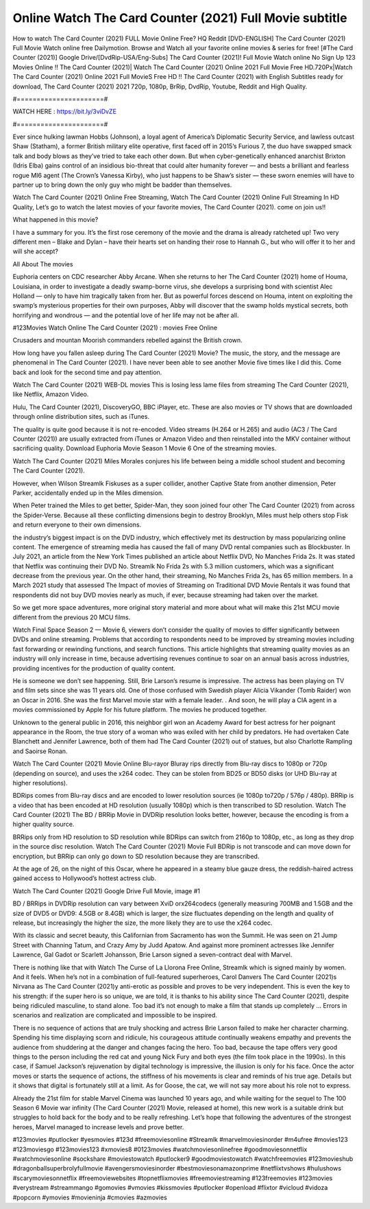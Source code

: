 Online Watch The Card Counter (2021) Full Movie subtitle
==============================
How to watch The Card Counter (2021) FULL Movie Online Free? HQ Reddit [DVD-ENGLISH] The Card Counter (2021) Full Movie Watch online free Dailymotion. Browse and Watch all your favorite online movies & series for free! [#The Card Counter (2021)] Google Drive/[DvdRip-USA/Eng-Subs] The Card Counter (2021)! Full Movie Watch online No Sign Up 123 Movies Online !! The Card Counter (2021)| Watch The Card Counter (2021) Online 2021 Full Movie Free HD.720Px|Watch The Card Counter (2021) Online 2021 Full MovieS Free HD !! The Card Counter (2021) with English Subtitles ready for download, The Card Counter (2021) 2021 720p, 1080p, BrRip, DvdRip, Youtube, Reddit and High Quality.

#======================#

WATCH HERE : https://bit.ly/3viDvZE

#======================#

Ever since hulking lawman Hobbs (Johnson), a loyal agent of America’s Diplomatic Security Service, and lawless outcast Shaw (Statham), a former British military elite operative, first faced off in 2015’s Furious 7, the duo have swapped smack talk and body blows as they’ve tried to take each other down. But when cyber-genetically enhanced anarchist Brixton (Idris Elba) gains control of an insidious bio-threat that could alter humanity forever — and bests a brilliant and fearless rogue MI6 agent (The Crown’s Vanessa Kirby), who just happens to be Shaw’s sister — these sworn enemies will have to partner up to bring down the only guy who might be badder than themselves.

Watch The Card Counter (2021) Online Free Streaming, Watch The Card Counter (2021) Online Full Streaming In HD Quality, Let’s go to watch the latest movies of your favorite movies, The Card Counter (2021). come on join us!!

What happened in this movie?

I have a summary for you. It’s the first rose ceremony of the movie and the drama is already ratcheted up! Two very different men – Blake and Dylan – have their hearts set on handing their rose to Hannah G., but who will offer it to her and will she accept?

All About The movies

Euphoria centers on CDC researcher Abby Arcane. When she returns to her The Card Counter (2021) home of Houma, Louisiana, in order to investigate a deadly swamp-borne virus, she develops a surprising bond with scientist Alec Holland — only to have him tragically taken from her. But as powerful forces descend on Houma, intent on exploiting the swamp’s mysterious properties for their own purposes, Abby will discover that the swamp holds mystical secrets, both horrifying and wondrous — and the potential love of her life may not be after all.

#123Movies Watch Online The Card Counter (2021) : movies Free Online

Crusaders and mountan Moorish commanders rebelled against the British crown.

How long have you fallen asleep during The Card Counter (2021) Movie? The music, the story, and the message are phenomenal in The Card Counter (2021). I have never been able to see another Movie five times like I did this. Come back and look for the second time and pay attention.

Watch The Card Counter (2021) WEB-DL movies This is losing less lame files from streaming The Card Counter (2021), like Netflix, Amazon Video.

Hulu, The Card Counter (2021), DiscoveryGO, BBC iPlayer, etc. These are also movies or TV shows that are downloaded through online distribution sites, such as iTunes.

The quality is quite good because it is not re-encoded. Video streams (H.264 or H.265) and audio (AC3 / The Card Counter (2021)) are usually extracted from iTunes or Amazon Video and then reinstalled into the MKV container without sacrificing quality. Download Euphoria Movie Season 1 Movie 6 One of the streaming movies.

Watch The Card Counter (2021) Miles Morales conjures his life between being a middle school student and becoming The Card Counter (2021).

However, when Wilson Streamlk Fiskuses as a super collider, another Captive State from another dimension, Peter Parker, accidentally ended up in the Miles dimension.

When Peter trained the Miles to get better, Spider-Man, they soon joined four other The Card Counter (2021) from across the Spider-Verse. Because all these conflicting dimensions begin to destroy Brooklyn, Miles must help others stop Fisk and return everyone to their own dimensions.

the industry’s biggest impact is on the DVD industry, which effectively met its destruction by mass popularizing online content. The emergence of streaming media has caused the fall of many DVD rental companies such as Blockbuster. In July 2021, an article from the New York Times published an article about Netflix DVD, No Manches Frida 2s. It was stated that Netflix was continuing their DVD No. Streamlk No Frida 2s with 5.3 million customers, which was a significant decrease from the previous year. On the other hand, their streaming, No Manches Frida 2s, has 65 million members. In a March 2021 study that assessed The Impact of movies of Streaming on Traditional DVD Movie Rentals it was found that respondents did not buy DVD movies nearly as much, if ever, because streaming had taken over the market.

So we get more space adventures, more original story material and more about what will make this 21st MCU movie different from the previous 20 MCU films.

Watch Final Space Season 2 — Movie 6, viewers don’t consider the quality of movies to differ significantly between DVDs and online streaming. Problems that according to respondents need to be improved by streaming movies including fast forwarding or rewinding functions, and search functions. This article highlights that streaming quality movies as an industry will only increase in time, because advertising revenues continue to soar on an annual basis across industries, providing incentives for the production of quality content.

He is someone we don’t see happening. Still, Brie Larson’s resume is impressive. The actress has been playing on TV and film sets since she was 11 years old. One of those confused with Swedish player Alicia Vikander (Tomb Raider) won an Oscar in 2016. She was the first Marvel movie star with a female leader. . And soon, he will play a CIA agent in a movies commissioned by Apple for his future platform. The movies he produced together.

Unknown to the general public in 2016, this neighbor girl won an Academy Award for best actress for her poignant appearance in the Room, the true story of a woman who was exiled with her child by predators. He had overtaken Cate Blanchett and Jennifer Lawrence, both of them had The Card Counter (2021) out of statues, but also Charlotte Rampling and Saoirse Ronan.

Watch The Card Counter (2021) Movie Online Blu-rayor Bluray rips directly from Blu-ray discs to 1080p or 720p (depending on source), and uses the x264 codec. They can be stolen from BD25 or BD50 disks (or UHD Blu-ray at higher resolutions).

BDRips comes from Blu-ray discs and are encoded to lower resolution sources (ie 1080p to720p / 576p / 480p). BRRip is a video that has been encoded at HD resolution (usually 1080p) which is then transcribed to SD resolution. Watch The Card Counter (2021) The BD / BRRip Movie in DVDRip resolution looks better, however, because the encoding is from a higher quality source.

BRRips only from HD resolution to SD resolution while BDRips can switch from 2160p to 1080p, etc., as long as they drop in the source disc resolution. Watch The Card Counter (2021) Movie Full BDRip is not transcode and can move down for encryption, but BRRip can only go down to SD resolution because they are transcribed.

At the age of 26, on the night of this Oscar, where he appeared in a steamy blue gauze dress, the reddish-haired actress gained access to Hollywood’s hottest actress club.

Watch The Card Counter (2021) Google Drive Full Movie, image #1

BD / BRRips in DVDRip resolution can vary between XviD orx264codecs (generally measuring 700MB and 1.5GB and the size of DVD5 or DVD9: 4.5GB or 8.4GB) which is larger, the size fluctuates depending on the length and quality of release, but increasingly the higher the size, the more likely they are to use the x264 codec.

With its classic and secret beauty, this Californian from Sacramento has won the Summit. He was seen on 21 Jump Street with Channing Tatum, and Crazy Amy by Judd Apatow. And against more prominent actresses like Jennifer Lawrence, Gal Gadot or Scarlett Johansson, Brie Larson signed a seven-contract deal with Marvel.

There is nothing like that with Watch The Curse of La Llorona Free Online, Streamlk which is signed mainly by women. And it feels. When he’s not in a combination of full-featured superheroes, Carol Danvers The Card Counter (2021)s Nirvana as The Card Counter (2021)y anti-erotic as possible and proves to be very independent. This is even the key to his strength: if the super hero is so unique, we are told, it is thanks to his ability since The Card Counter (2021), despite being ridiculed masculine, to stand alone. Too bad it’s not enough to make a film that stands up completely … Errors in scenarios and realization are complicated and impossible to be inspired.

There is no sequence of actions that are truly shocking and actress Brie Larson failed to make her character charming. Spending his time displaying scorn and ridicule, his courageous attitude continually weakens empathy and prevents the audience from shuddering at the danger and changes facing the hero. Too bad, because the tape offers very good things to the person including the red cat and young Nick Fury and both eyes (the film took place in the 1990s). In this case, if Samuel Jackson’s rejuvenation by digital technology is impressive, the illusion is only for his face. Once the actor moves or starts the sequence of actions, the stiffness of his movements is clear and reminds of his true age. Details but it shows that digital is fortunately still at a limit. As for Goose, the cat, we will not say more about his role not to express.

Already the 21st film for stable Marvel Cinema was launched 10 years ago, and while waiting for the sequel to The 100 Season 6 Movie war infinity (The Card Counter (2021) Movie, released at home), this new work is a suitable drink but struggles to hold back for the body and to be really refreshing. Let’s hope that following the adventures of the strongest heroes, Marvel managed to increase levels and prove better.

#123movies #putlocker #yesmovies #123d #freemoviesonline #Streamlk #marvelmoviesinorder #m4ufree #movies123 #123moviesgo #123movies123 #xmovies8 #0123movies #watchmoviesonlinefree #goodmoviesonnetflix #watchmoviesonline #sockshare #moviestowatch #putlocker9 #goodmoviestowatch #watchfreemovies #123movieshub #dragonballsuperbrolyfullmovie #avengersmoviesinorder #bestmoviesonamazonprime #netflixtvshows #hulushows #scarymoviesonnetflix #freemoviewebsites #topnetflixmovies #freemoviestreaming #123freemovies #123movies #verystream #streammango #gomovies #vmovies #kissmovies #putlocker #openload #flixtor #vicloud #vidoza #popcorn #ymovies #movieninja #cmovies #azmovies​
